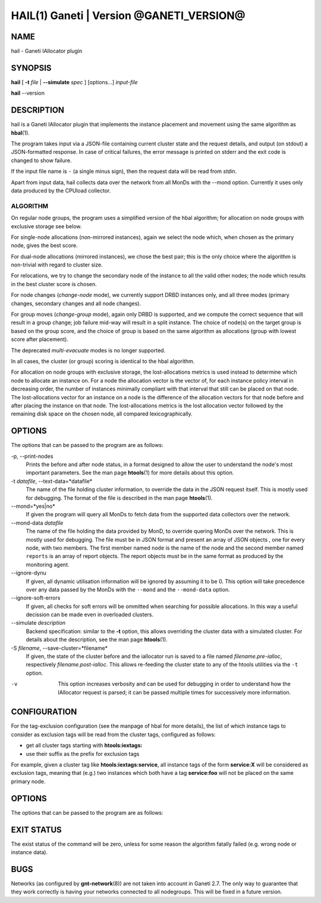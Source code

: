 HAIL(1) Ganeti | Version @GANETI_VERSION@
=========================================

NAME
----

hail - Ganeti IAllocator plugin

SYNOPSIS
--------

**hail** [ **-t** *file* | **\--simulate** *spec* ] [options...] *input-file*

**hail** \--version

DESCRIPTION
-----------

hail is a Ganeti IAllocator plugin that implements the instance
placement and movement using the same algorithm as **hbal**\(1).

The program takes input via a JSON-file containing current cluster
state and the request details, and output (on stdout) a JSON-formatted
response. In case of critical failures, the error message is printed
on stderr and the exit code is changed to show failure.

If the input file name is ``-`` (a single minus sign), then the request
data will be read from *stdin*.

Apart from input data, hail collects data over the network from all
MonDs with the --mond option. Currently it uses only data produced by
the CPUload collector.

ALGORITHM
~~~~~~~~~

On regular node groups, the program uses a simplified version of
the hbal algorithm; for allocation on node groups with exclusive
storage see below.

For single-node allocations (non-mirrored instances), again we
select the node which, when chosen as the primary node, gives the best
score.

For dual-node allocations (mirrored instances), we chose the best
pair; this is the only choice where the algorithm is non-trivial
with regard to cluster size.

For relocations, we try to change the secondary node of the instance to
all the valid other nodes; the node which results in the best cluster
score is chosen.

For node changes (*change-node* mode), we currently support DRBD
instances only, and all three modes (primary changes, secondary changes
and all node changes).

For group moves (*change-group* mode), again only DRBD is supported, and
we compute the correct sequence that will result in a group change; job
failure mid-way will result in a split instance. The choice of node(s)
on the target group is based on the group score, and the choice of group
is based on the same algorithm as allocations (group with lowest score
after placement).

The deprecated *multi-evacuate* modes is no longer supported.

In all cases, the cluster (or group) scoring is identical to the hbal
algorithm.

For allocation on node groups with exclusive storage, the lost-allocations
metrics is used instead to determine which node to allocate an instance
on. For a node the allocation vector is the vector of, for each instance
policy interval in decreasing order, the number of instances minimally
compliant with that interval that still can be placed on that node. The
lost-allocations vector for an instance on a node is the difference of
the allocation vectors for that node before and after placing the
instance on that node. The lost-allocations metrics is the lost allocation
vector followed by the remaining disk space on the chosen node, all
compared lexicographically.

OPTIONS
-------

The options that can be passed to the program are as follows:

-p, \--print-nodes
  Prints the before and after node status, in a format designed to allow
  the user to understand the node's most important parameters. See the
  man page **htools**\(1) for more details about this option.

-t *datafile*, \--text-data=*datafile*
  The name of the file holding cluster information, to override the data
  in the JSON request itself. This is mostly used for debugging. The
  format of the file is described in the man page **htools**\(1).

\--mond=*yes|no*
  If given the program will query all MonDs to fetch data from the
  supported data collectors over the network.

\--mond-data *datafile*
  The name of the file holding the data provided by MonD, to override
  quering MonDs over the network. This is mostly used for debugging. The
  file must be in JSON format and present an array of JSON objects ,
  one for every node, with two members. The first member named ``node``
  is the name of the node and the second member named ``reports`` is an
  array of report objects. The report objects must be in the same format
  as produced by the monitoring agent.

\--ignore-dynu
  If given, all dynamic utilisation information will be ignored by
  assuming it to be 0. This option will take precedence over any data
  passed by the MonDs with the ``--mond`` and the ``--mond-data``
  option.

\--ignore-soft-errors
  If given, all checks for soft errors will be ommitted when searching
  for possible allocations. In this way a useful decission can be made
  even in overloaded clusters.

\--simulate *description*
  Backend specification: similar to the **-t** option, this allows
  overriding the cluster data with a simulated cluster. For details
  about the description, see the man page **htools**\(1).

-S *filename*, \--save-cluster=*filename*
  If given, the state of the cluster before and the iallocator run is
  saved to a file named *filename.pre-ialloc*, respectively
  *filename.post-ialloc*. This allows re-feeding the cluster state to
  any of the htools utilities via the ``-t`` option.

-v
  This option increases verbosity and can be used for debugging in order
  to understand how the IAllocator request is parsed; it can be passed
  multiple times for successively more information.


CONFIGURATION
-------------

For the tag-exclusion configuration (see the manpage of hbal for more
details), the list of which instance tags to consider as exclusion
tags will be read from the cluster tags, configured as follows:

- get all cluster tags starting with **htools:iextags:**
- use their suffix as the prefix for exclusion tags

For example, given a cluster tag like **htools:iextags:service**,
all instance tags of the form **service:X** will be considered as
exclusion tags, meaning that (e.g.) two instances which both have a
tag **service:foo** will not be placed on the same primary node.

OPTIONS
-------

The options that can be passed to the program are as follows:

EXIT STATUS
-----------

The exist status of the command will be zero, unless for some reason
the algorithm fatally failed (e.g. wrong node or instance data).

BUGS
----

Networks (as configured by **gnt-network**\(8)) are not taken into
account in Ganeti 2.7. The only way to guarantee that they work
correctly is having your networks connected to all nodegroups. This will
be fixed in a future version.

.. vim: set textwidth=72 :
.. Local Variables:
.. mode: rst
.. fill-column: 72
.. End:
